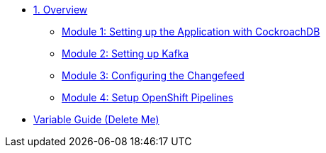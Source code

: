 * xref:pages/overview.adoc[1. Overview]
** xref:pages/setup.adoc#repositories[Module 1: Setting up the Application with CockroachDB]
** xref:pages/kafka.adoc#software[Module 2: Setting up Kafka]
** xref:pages/changefeed.adoc#prerequisites[Module 3: Configuring the Changefeed]
** xref:pages/edamicro.adoc#container[Module 4: Setup OpenShift Pipelines]

* xref:variables-guide-delete-me.adoc[Variable Guide (Delete Me)]
